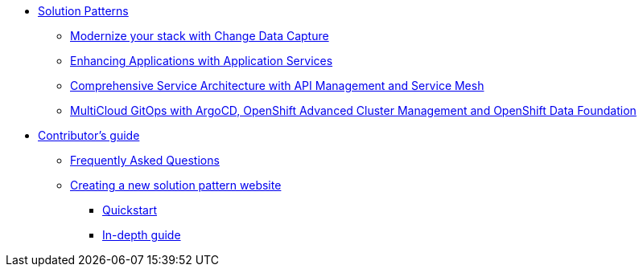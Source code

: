 * xref:index.adoc[Solution Patterns]
** https://redhat-solution-patterns.github.io/solution-pattern-modernization-cdc/[Modernize your stack with Change Data Capture]
** https://redhat-solution-patterns.github.io/solution-pattern-enhancing-applications/[Enhancing Applications with Application Services]
** https://redhat-solution-patterns.github.io/solution-pattern-apim-servicemesh/comprehensive-service-architecture[Comprehensive Service Architecture with API Management and Service Mesh]
** https://redhat-solution-patterns.github.io/solution-pattern-multicloud-gitops-odf/[MultiCloud GitOps with ArgoCD, OpenShift Advanced Cluster Management and OpenShift Data Foundation]
* xref::contributors-guide.adoc[Contributor's guide]
** xref::contributors-faq.adoc[Frequently Asked Questions]
** xref::creating-solution-pattern-website.adoc[Creating a new solution pattern website]
*** xref::creating-solution-pattern-website.adoc#_quickstart_guide[Quickstart]
*** xref::creating-solution-pattern-website.adoc#full-guide[In-depth guide]
